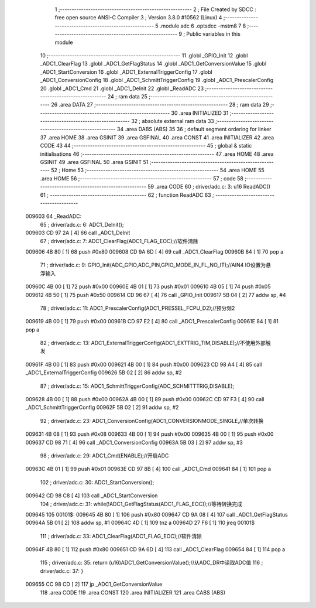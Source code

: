                                       1 ;--------------------------------------------------------
                                      2 ; File Created by SDCC : free open source ANSI-C Compiler
                                      3 ; Version 3.8.0 #10562 (Linux)
                                      4 ;--------------------------------------------------------
                                      5 	.module adc
                                      6 	.optsdcc -mstm8
                                      7 	
                                      8 ;--------------------------------------------------------
                                      9 ; Public variables in this module
                                     10 ;--------------------------------------------------------
                                     11 	.globl _GPIO_Init
                                     12 	.globl _ADC1_ClearFlag
                                     13 	.globl _ADC1_GetFlagStatus
                                     14 	.globl _ADC1_GetConversionValue
                                     15 	.globl _ADC1_StartConversion
                                     16 	.globl _ADC1_ExternalTriggerConfig
                                     17 	.globl _ADC1_ConversionConfig
                                     18 	.globl _ADC1_SchmittTriggerConfig
                                     19 	.globl _ADC1_PrescalerConfig
                                     20 	.globl _ADC1_Cmd
                                     21 	.globl _ADC1_DeInit
                                     22 	.globl _ReadADC
                                     23 ;--------------------------------------------------------
                                     24 ; ram data
                                     25 ;--------------------------------------------------------
                                     26 	.area DATA
                                     27 ;--------------------------------------------------------
                                     28 ; ram data
                                     29 ;--------------------------------------------------------
                                     30 	.area INITIALIZED
                                     31 ;--------------------------------------------------------
                                     32 ; absolute external ram data
                                     33 ;--------------------------------------------------------
                                     34 	.area DABS (ABS)
                                     35 
                                     36 ; default segment ordering for linker
                                     37 	.area HOME
                                     38 	.area GSINIT
                                     39 	.area GSFINAL
                                     40 	.area CONST
                                     41 	.area INITIALIZER
                                     42 	.area CODE
                                     43 
                                     44 ;--------------------------------------------------------
                                     45 ; global & static initialisations
                                     46 ;--------------------------------------------------------
                                     47 	.area HOME
                                     48 	.area GSINIT
                                     49 	.area GSFINAL
                                     50 	.area GSINIT
                                     51 ;--------------------------------------------------------
                                     52 ; Home
                                     53 ;--------------------------------------------------------
                                     54 	.area HOME
                                     55 	.area HOME
                                     56 ;--------------------------------------------------------
                                     57 ; code
                                     58 ;--------------------------------------------------------
                                     59 	.area CODE
                                     60 ;	driver/adc.c: 3: u16 ReadADC()
                                     61 ;	-----------------------------------------
                                     62 ;	 function ReadADC
                                     63 ;	-----------------------------------------
      009603                         64 _ReadADC:
                                     65 ;	driver/adc.c: 6: ADC1_DeInit();
      009603 CD 97 2A         [ 4]   66 	call	_ADC1_DeInit
                                     67 ;	driver/adc.c: 7: ADC1_ClearFlag(ADC1_FLAG_EOC);//软件清除
      009606 4B 80            [ 1]   68 	push	#0x80
      009608 CD 9A 6D         [ 4]   69 	call	_ADC1_ClearFlag
      00960B 84               [ 1]   70 	pop	a
                                     71 ;	driver/adc.c: 9: GPIO_Init(ADC_GPIO,ADC_PIN,GPIO_MODE_IN_FL_NO_IT);//AIN4 IO设置为悬浮输入
      00960C 4B 00            [ 1]   72 	push	#0x00
      00960E 4B 01            [ 1]   73 	push	#0x01
      009610 4B 05            [ 1]   74 	push	#0x05
      009612 4B 50            [ 1]   75 	push	#0x50
      009614 CD 96 67         [ 4]   76 	call	_GPIO_Init
      009617 5B 04            [ 2]   77 	addw	sp, #4
                                     78 ;	driver/adc.c: 11: ADC1_PrescalerConfig(ADC1_PRESSEL_FCPU_D2);//预分频2
      009619 4B 00            [ 1]   79 	push	#0x00
      00961B CD 97 E2         [ 4]   80 	call	_ADC1_PrescalerConfig
      00961E 84               [ 1]   81 	pop	a
                                     82 ;	driver/adc.c: 13: ADC1_ExternalTriggerConfig(ADC1_EXTTRIG_TIM,DISABLE);//不使用外部触发
      00961F 4B 00            [ 1]   83 	push	#0x00
      009621 4B 00            [ 1]   84 	push	#0x00
      009623 CD 98 A4         [ 4]   85 	call	_ADC1_ExternalTriggerConfig
      009626 5B 02            [ 2]   86 	addw	sp, #2
                                     87 ;	driver/adc.c: 15: ADC1_SchmittTriggerConfig(ADC_SCHMITTTRIG,DISABLE);
      009628 4B 00            [ 1]   88 	push	#0x00
      00962A 4B 00            [ 1]   89 	push	#0x00
      00962C CD 97 F3         [ 4]   90 	call	_ADC1_SchmittTriggerConfig
      00962F 5B 02            [ 2]   91 	addw	sp, #2
                                     92 ;	driver/adc.c: 23: ADC1_ConversionConfig(ADC1_CONVERSIONMODE_SINGLE,//单次转换
      009631 4B 08            [ 1]   93 	push	#0x08
      009633 4B 00            [ 1]   94 	push	#0x00
      009635 4B 00            [ 1]   95 	push	#0x00
      009637 CD 98 71         [ 4]   96 	call	_ADC1_ConversionConfig
      00963A 5B 03            [ 2]   97 	addw	sp, #3
                                     98 ;	driver/adc.c: 29: ADC1_Cmd(ENABLE);//开启ADC
      00963C 4B 01            [ 1]   99 	push	#0x01
      00963E CD 97 8B         [ 4]  100 	call	_ADC1_Cmd
      009641 84               [ 1]  101 	pop	a
                                    102 ;	driver/adc.c: 30: ADC1_StartConversion();
      009642 CD 98 C8         [ 4]  103 	call	_ADC1_StartConversion
                                    104 ;	driver/adc.c: 31: while(!ADC1_GetFlagStatus(ADC1_FLAG_EOC));//等待转换完成
      009645                        105 00101$:
      009645 4B 80            [ 1]  106 	push	#0x80
      009647 CD 9A 08         [ 4]  107 	call	_ADC1_GetFlagStatus
      00964A 5B 01            [ 2]  108 	addw	sp, #1
      00964C 4D               [ 1]  109 	tnz	a
      00964D 27 F6            [ 1]  110 	jreq	00101$
                                    111 ;	driver/adc.c: 33: ADC1_ClearFlag(ADC1_FLAG_EOC);//软件清除
      00964F 4B 80            [ 1]  112 	push	#0x80
      009651 CD 9A 6D         [ 4]  113 	call	_ADC1_ClearFlag
      009654 84               [ 1]  114 	pop	a
                                    115 ;	driver/adc.c: 35: return (u16)ADC1_GetConversionValue();//从ADC_DR中读取ADC值
                                    116 ;	driver/adc.c: 37: }
      009655 CC 98 CD         [ 2]  117 	jp	_ADC1_GetConversionValue
                                    118 	.area CODE
                                    119 	.area CONST
                                    120 	.area INITIALIZER
                                    121 	.area CABS (ABS)

